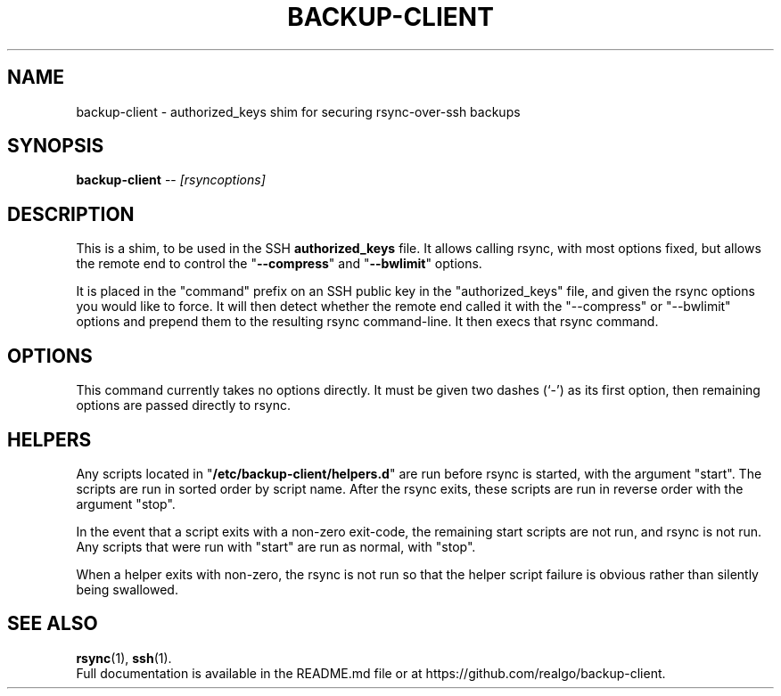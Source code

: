 .\" (C) Copyright 2013 Sean Reifschneider, RealGo, Inc.
.\"     <sean+opensource@realgo.com>,
.\"
.\" First parameter, NAME, should be all caps
.\" Second parameter, SECTION, should be 1-8, maybe w/ subsection
.\" other parameters are allowed: see man(7), man(1)
.TH BACKUP-CLIENT 1 "October 30, 2013"
.\" Please adjust this date whenever revising the manpage.
.\"
.\" Some roff macros, for reference:
.\" .nh        disable hyphenation
.\" .hy        enable hyphenation
.\" .ad l      left justify
.\" .ad b      justify to both left and right margins
.\" .nf        disable filling
.\" .fi        enable filling
.\" .br        insert line break
.\" .sp <n>    insert n+1 empty lines
.\" for manpage-specific macros, see man(7)
.SH NAME
backup-client \- authorized_keys shim for securing rsync-over-ssh backups
.SH SYNOPSIS
.B backup-client
.RI "-- " [rsyncoptions]
.SH DESCRIPTION
This is a shim, to be used in the SSH
.B authorized_keys
file.  It allows calling rsync, with most options fixed, but allows the
remote end to control the "\fB--compress\fP" and "\fB--bwlimit\fP" options.
.PP
It is placed in the "command" prefix on an SSH public key in the
"authorized_keys" file, and given the rsync options you would like to force.
It will then detect whether the remote end called it with the "--compress" or
"--bwlimit" options and prepend them to the resulting rsync command-line.  It
then execs that rsync command.
.SH OPTIONS
This command currently takes no options directly.  It must be given
two dashes (`-') as its first option, then remaining options are
passed directly to rsync.
.SH HELPERS
Any scripts located in "\fB/etc/backup-client/helpers.d\fP" are run
before rsync is started, with the argument "start".  The scripts are run
in sorted order by script name.  After the rsync exits, these scripts
are run in reverse order with the argument "stop".
.PP
In the event that a script exits with a non-zero exit-code, the remaining
start scripts are not run, and rsync is not run.  Any scripts that were
run with "start" are run as normal, with "stop".
.PP
When a helper exits with non-zero, the rsync is not run so that the helper
script failure is obvious rather than silently being swallowed.
.SH SEE ALSO
.BR rsync (1),
.BR ssh (1).
.br
Full documentation is available in the README.md file or at
https://github.com/realgo/backup-client.
